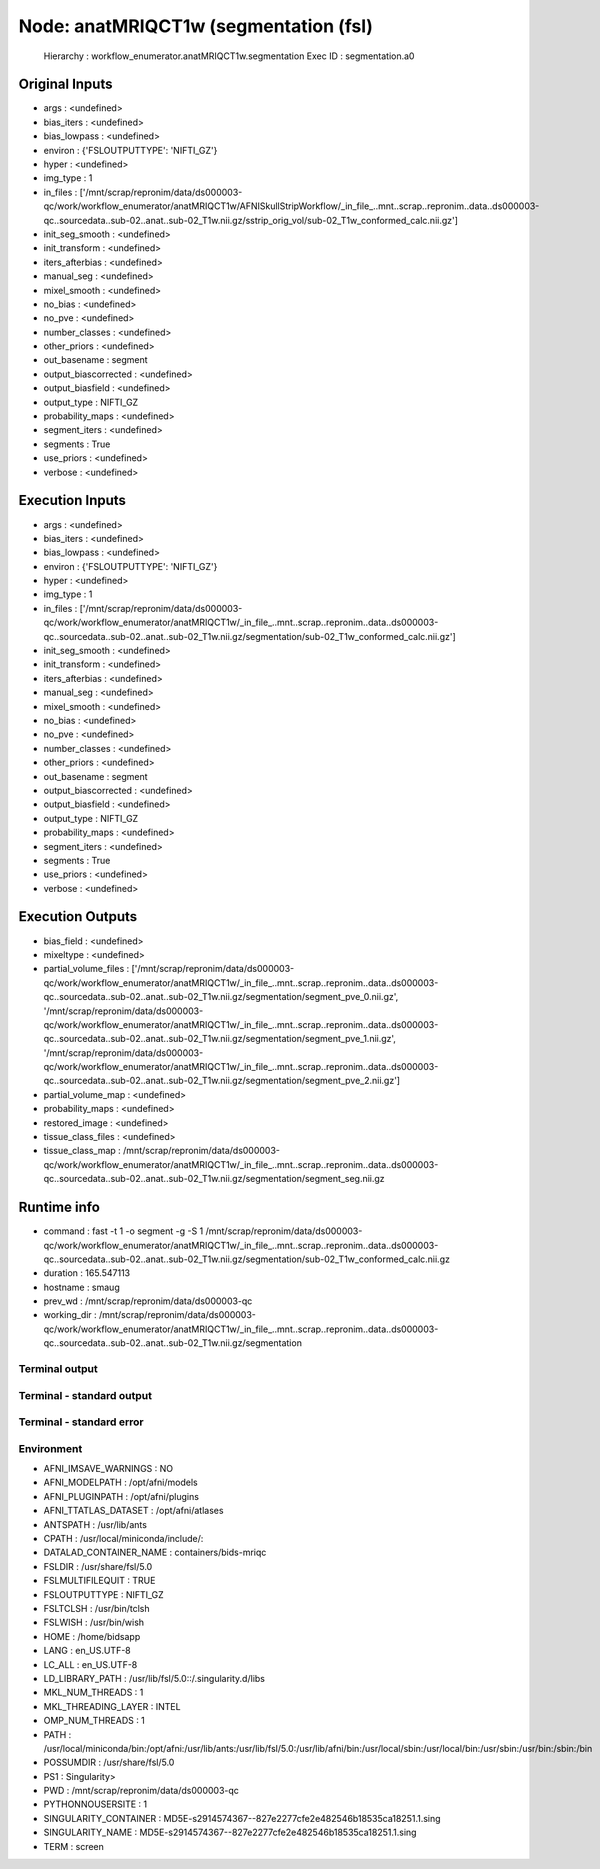 Node: anatMRIQCT1w (segmentation (fsl)
======================================


 Hierarchy : workflow_enumerator.anatMRIQCT1w.segmentation
 Exec ID : segmentation.a0


Original Inputs
---------------


* args : <undefined>
* bias_iters : <undefined>
* bias_lowpass : <undefined>
* environ : {'FSLOUTPUTTYPE': 'NIFTI_GZ'}
* hyper : <undefined>
* img_type : 1
* in_files : ['/mnt/scrap/repronim/data/ds000003-qc/work/workflow_enumerator/anatMRIQCT1w/AFNISkullStripWorkflow/_in_file_..mnt..scrap..repronim..data..ds000003-qc..sourcedata..sub-02..anat..sub-02_T1w.nii.gz/sstrip_orig_vol/sub-02_T1w_conformed_calc.nii.gz']
* init_seg_smooth : <undefined>
* init_transform : <undefined>
* iters_afterbias : <undefined>
* manual_seg : <undefined>
* mixel_smooth : <undefined>
* no_bias : <undefined>
* no_pve : <undefined>
* number_classes : <undefined>
* other_priors : <undefined>
* out_basename : segment
* output_biascorrected : <undefined>
* output_biasfield : <undefined>
* output_type : NIFTI_GZ
* probability_maps : <undefined>
* segment_iters : <undefined>
* segments : True
* use_priors : <undefined>
* verbose : <undefined>

Execution Inputs
----------------


* args : <undefined>
* bias_iters : <undefined>
* bias_lowpass : <undefined>
* environ : {'FSLOUTPUTTYPE': 'NIFTI_GZ'}
* hyper : <undefined>
* img_type : 1
* in_files : ['/mnt/scrap/repronim/data/ds000003-qc/work/workflow_enumerator/anatMRIQCT1w/_in_file_..mnt..scrap..repronim..data..ds000003-qc..sourcedata..sub-02..anat..sub-02_T1w.nii.gz/segmentation/sub-02_T1w_conformed_calc.nii.gz']
* init_seg_smooth : <undefined>
* init_transform : <undefined>
* iters_afterbias : <undefined>
* manual_seg : <undefined>
* mixel_smooth : <undefined>
* no_bias : <undefined>
* no_pve : <undefined>
* number_classes : <undefined>
* other_priors : <undefined>
* out_basename : segment
* output_biascorrected : <undefined>
* output_biasfield : <undefined>
* output_type : NIFTI_GZ
* probability_maps : <undefined>
* segment_iters : <undefined>
* segments : True
* use_priors : <undefined>
* verbose : <undefined>


Execution Outputs
-----------------


* bias_field : <undefined>
* mixeltype : <undefined>
* partial_volume_files : ['/mnt/scrap/repronim/data/ds000003-qc/work/workflow_enumerator/anatMRIQCT1w/_in_file_..mnt..scrap..repronim..data..ds000003-qc..sourcedata..sub-02..anat..sub-02_T1w.nii.gz/segmentation/segment_pve_0.nii.gz', '/mnt/scrap/repronim/data/ds000003-qc/work/workflow_enumerator/anatMRIQCT1w/_in_file_..mnt..scrap..repronim..data..ds000003-qc..sourcedata..sub-02..anat..sub-02_T1w.nii.gz/segmentation/segment_pve_1.nii.gz', '/mnt/scrap/repronim/data/ds000003-qc/work/workflow_enumerator/anatMRIQCT1w/_in_file_..mnt..scrap..repronim..data..ds000003-qc..sourcedata..sub-02..anat..sub-02_T1w.nii.gz/segmentation/segment_pve_2.nii.gz']
* partial_volume_map : <undefined>
* probability_maps : <undefined>
* restored_image : <undefined>
* tissue_class_files : <undefined>
* tissue_class_map : /mnt/scrap/repronim/data/ds000003-qc/work/workflow_enumerator/anatMRIQCT1w/_in_file_..mnt..scrap..repronim..data..ds000003-qc..sourcedata..sub-02..anat..sub-02_T1w.nii.gz/segmentation/segment_seg.nii.gz


Runtime info
------------


* command : fast -t 1 -o segment -g -S 1 /mnt/scrap/repronim/data/ds000003-qc/work/workflow_enumerator/anatMRIQCT1w/_in_file_..mnt..scrap..repronim..data..ds000003-qc..sourcedata..sub-02..anat..sub-02_T1w.nii.gz/segmentation/sub-02_T1w_conformed_calc.nii.gz
* duration : 165.547113
* hostname : smaug
* prev_wd : /mnt/scrap/repronim/data/ds000003-qc
* working_dir : /mnt/scrap/repronim/data/ds000003-qc/work/workflow_enumerator/anatMRIQCT1w/_in_file_..mnt..scrap..repronim..data..ds000003-qc..sourcedata..sub-02..anat..sub-02_T1w.nii.gz/segmentation


Terminal output
~~~~~~~~~~~~~~~





Terminal - standard output
~~~~~~~~~~~~~~~~~~~~~~~~~~





Terminal - standard error
~~~~~~~~~~~~~~~~~~~~~~~~~





Environment
~~~~~~~~~~~


* AFNI_IMSAVE_WARNINGS : NO
* AFNI_MODELPATH : /opt/afni/models
* AFNI_PLUGINPATH : /opt/afni/plugins
* AFNI_TTATLAS_DATASET : /opt/afni/atlases
* ANTSPATH : /usr/lib/ants
* CPATH : /usr/local/miniconda/include/:
* DATALAD_CONTAINER_NAME : containers/bids-mriqc
* FSLDIR : /usr/share/fsl/5.0
* FSLMULTIFILEQUIT : TRUE
* FSLOUTPUTTYPE : NIFTI_GZ
* FSLTCLSH : /usr/bin/tclsh
* FSLWISH : /usr/bin/wish
* HOME : /home/bidsapp
* LANG : en_US.UTF-8
* LC_ALL : en_US.UTF-8
* LD_LIBRARY_PATH : /usr/lib/fsl/5.0::/.singularity.d/libs
* MKL_NUM_THREADS : 1
* MKL_THREADING_LAYER : INTEL
* OMP_NUM_THREADS : 1
* PATH : /usr/local/miniconda/bin:/opt/afni:/usr/lib/ants:/usr/lib/fsl/5.0:/usr/lib/afni/bin:/usr/local/sbin:/usr/local/bin:/usr/sbin:/usr/bin:/sbin:/bin
* POSSUMDIR : /usr/share/fsl/5.0
* PS1 : Singularity> 
* PWD : /mnt/scrap/repronim/data/ds000003-qc
* PYTHONNOUSERSITE : 1
* SINGULARITY_CONTAINER : MD5E-s2914574367--827e2277cfe2e482546b18535ca18251.1.sing
* SINGULARITY_NAME : MD5E-s2914574367--827e2277cfe2e482546b18535ca18251.1.sing
* TERM : screen


